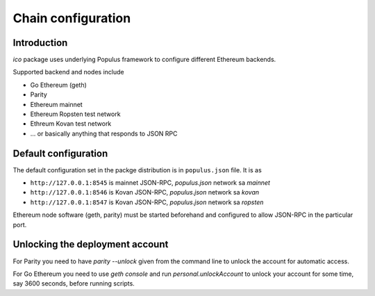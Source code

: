 .. _chain-configuration:

===================
Chain configuration
===================

Introduction
============

*ico* package uses underlying Populus framework to configure different Ethereum backends.

Supported backend and nodes include

* Go Ethereum (geth)

* Parity

* Ethereum mainnet

* Ethereum Ropsten test network

* Ethreum Kovan test network

* ... or basically anything that responds to JSON RPC

Default configuration
=====================

The default configuration set in the packge distribution is in ``populus.json`` file. It is as

* ``http://127.0.0.1:8545`` is mainnet JSON-RPC, `populus.json` network sa `mainnet`

* ``http://127.0.0.1:8546`` is Kovan JSON-RPC, `populus.json` network sa `kovan`

* ``http://127.0.0.1:8547`` is Kovan JSON-RPC, `populus.json` network sa `ropsten`

Ethereum node software (geth, parity) must be started beforehand and configured to allow JSON-RPC in the particular port.

Unlocking the deployment account
================================

For Parity you need to have `parity --unlock` given from the command line to unlock the account for automatic access.

For Go Ethereum you need to use `geth console` and run `personal.unlockAccount` to unlock your account for some time, say 3600 seconds, before running scripts.


